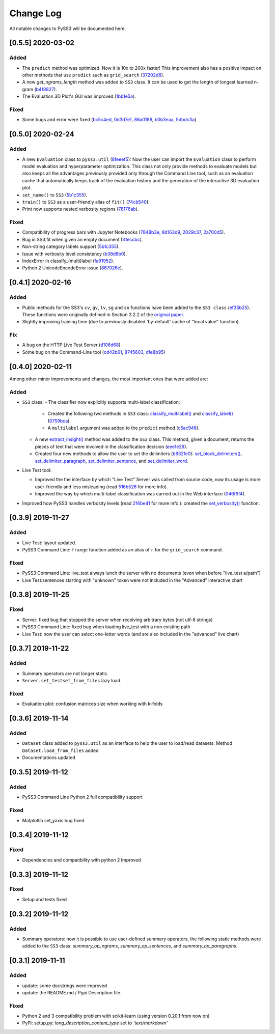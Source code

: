 .. _changelog:

*************
Change Log
*************

All notable changes to PySS3 will be documented here.


[0.5.5] 2020-03-02
==================

Added
-----

- The ``predict`` method was optimized. Now it is 10x to 200x faster! This improvement also has a positive impact on other methods that use ``predict`` such as ``grid_search`` (`37202d8 <https://github.com/sergioburdisso/pyss3/commit/37202d8>`__).
- A new `get_ngrams_length` method was added to ``SS3`` class. It can be used to get the length of longest learned n-gram (`b4f8827 <https://github.com/sergioburdisso/pyss3/commit/b4f8827>`__).
- The Evaluation 3D Plot's GUI was improved (`1bb1e5a <https://github.com/sergioburdisso/pyss3/commit/1bb1e5a>`__).

Fixed
-----

- Some bugs and error were fixed (`bc5c4ed <https://github.com/sergioburdisso/pyss3/commit/bc5c4ed>`__, `0d3d7e1 <https://github.com/sergioburdisso/pyss3/commit/0d3d7e1>`__, `86a0189 <https://github.com/sergioburdisso/pyss3/commit/86a0189>`__, `b0b3eaa <https://github.com/sergioburdisso/pyss3/commit/b0b3eaa>`__, `5dbdc3a <https://github.com/sergioburdisso/pyss3/commit/5dbdc3a>`__)


[0.5.0] 2020-02-24
==================

Added
-----

- A new ``Evaluation`` class to ``pyss3.util`` (`8feeef5 <https://github.com/sergioburdisso/pyss3/commit/8feeef5a44ccc26e98f967fe470d0d0521d97f96>`__): Now the user can import the ``Evaluation`` class to perform model evaluation and hyperparameter optimization. This class not only provide methods to evaluate models but also keeps all the advantages previously provided only through the Command Line tool, such as an evaluation cache that automatically keeps track of the evaluation history and the generation of the interactive 3D evaluation plot.
- ``set_name()`` to ``SS3`` (`5b1c355 <https://github.com/sergioburdisso/pyss3/commit/5b1c355070ad66884f4360128cbf4f97d9b018b6>`__).
- ``train()`` to ``SS3`` as a user-friendly alias of ``fit()`` (`74cb540 <https://github.com/sergioburdisso/pyss3/commit/74cb54067e10dfeecf0bb52a05d20d2e84b3b34c>`__).
- Print now supports nested verbosity regions (`78176ab <https://github.com/sergioburdisso/pyss3/commit/78176abb27f2b8a4e7233820ab93265f5c4ee5d5>`__).

Fixed
-----

- Compatibility of progress bars with Jupyter Notebooks (`7848b3e <https://github.com/sergioburdisso/pyss3/commit/7848b3e97d42dfb4121ddddbf3fcbae9e9e6736e>`__, `8d163d9 <https://github.com/sergioburdisso/pyss3/commit/8d163d9c1b6391fd32c0c5fc0b6d2190376d7f1f>`__, `2029c37 <https://github.com/sergioburdisso/pyss3/commit/2029c37af1e7739865402f4af194cd7fc122a2f8>`__, `2a700d5 <https://github.com/sergioburdisso/pyss3/commit/2a700d53c5d676c5bbba2cc21494f596d05fbfd2>`__).
- Bug in SS3.fit when given an empty document (`31eccbc <https://github.com/sergioburdisso/pyss3/commit/31eccbcb193efd3c8ebdacbae12615f54528c37e>`__).
- Non-string category labels support (`5b1c355 <https://github.com/sergioburdisso/pyss3/commit/5b1c355070ad66884f4360128cbf4f97d9b018b6>`__).
- Issue with verbosity level consistency (`b38d8b0 <https://github.com/sergioburdisso/pyss3/commit/b38d8b0bc76c601931da45e8c2c96ff0ad95fda4>`__).
- IndexError in classify_(multi)label (`fa91952 <https://github.com/sergioburdisso/pyss3/commit/fa919523205ac9b49a8761734efc1766b44fe5f5>`__).
- Python 2 UnicodeEncodeError issue (`867026e <https://github.com/sergioburdisso/pyss3/commit/867026e30ee0566ce02836132ffd4933e18e8e1c>`__).




[0.4.1] 2020-02-16
==================

Added
-----
- Public methods for the SS3's ``cv``, ``gv``, ``lv``, ``sg`` and ``sn`` functions have been added to the ``SS3 class`` (`ef35b25 <https://github.com/sergioburdisso/pyss3/commit/ef35b25d8e194569007e6274cbbde856941f5627>`__). These functions were originally defined in Section 3.2.2 of the `original paper <https://arxiv.org/pdf/1905.08772.pdf>`__.
- Slightly improving training time (due to previously disabled 'by-default' cache of "local value" function).

Fix
---

- A bug on the HTTP Live Test Server (`d106d68 <https://github.com/sergioburdisso/pyss3/commit/d106d68bad782c3e5bab9376fc7c4ec52a97cc5c>`__)
- Some bug on the Command-Line tool (`cd42b61 <https://github.com/sergioburdisso/pyss3/commit/cd42b61c5c3e163f3aa5e7410fbeb27bb2180363>`__, `8745603 <https://github.com/sergioburdisso/pyss3/commit/874560356b439985e676b2a239958f4cb226368a>`__, `dfe8b95 <https://github.com/sergioburdisso/pyss3/commit/dfe8b952fadd7082b83f529110dd5e31b0a3e075>`__)


[0.4.0] 2020-02-11
==================

Among other minor improvements and changes, the most important ones that were added are:

Added
-----

- ``SS3`` class:
  - The classifier now explicitly supports multi-label classification:
    - Created the following two methods in ``SS3`` class: `classify_multilabel() <../api/index.html#pyss3.SS3.classify_multilabel>`__ and `classify_label() <../api/index.html#pyss3.SS3.classify_label>`__ (`0759bca <https://github.com/sergioburdisso/pyss3/commit/0759bca4392b2441d8a3668c8aca6bd85791e06f>`__).
    - A ``multilabel`` argument was added to the ``predict`` method (`c5ac946 <https://github.com/sergioburdisso/pyss3/commit/c5ac94681196fb5f7b22fe39a9f6b5bda5362d13>`__). 
  - A new `extract_insight() <../api/index.html#pyss3.SS3.extract_insight>`__  method was added to the ``SS3`` class. This method, given a document, returns the pieces of text that were involved in the classification decision (`eee1e29 <https://github.com/sergioburdisso/pyss3/commit/eee1e292f410679ea3d25ba45bc1e70c57a3613c>`__).
  - Created four new methods to allow the user to set the delimiters (`b632fe0 <https://github.com/sergioburdisso/pyss3/commit/b632fe05526ed7596b49867094a56718e6fbc219>`__): `set_block_delimiters() <../api/index.html#pyss3.SS3.set_block_delimiters>`__, `set_delimiter_paragraph <../api/index.html#pyss3.SS3.set_delimiter_paragraph>`__, `set_delimiter_sentence <../api/index.html#pyss3.SS3.set_delimiter_sentence>`__, and `set_delimiter_word <../api/index.html#pyss3.SS3.set_delimiter_word>`__.

- Live Test tool:

  - Improved the the interface by which "Live Test" Server was called from source code, now its usage is more user-friendly and less misleading (read `516b526 <https://github.com/sergioburdisso/pyss3/commit/516b52685da3649dfcb64650d3cdaf4ee5ae8d3a>`__ for more info).
  - Improved the way by which multi-label classification was carried out in the Web interface (`046f9f4 <https://github.com/sergioburdisso/pyss3/commit/046f9f424a241ce0cdef833d2561ff80bb3f5b2e>`__).

- Improved how PySS3 handles verbosity levels (read `216be41 <https://github.com/sergioburdisso/pyss3/commit/216be41e4824f60071be219ce783134528cde795>`__ for more info ): created the `set_verbosity() <../api/index.html#pyss3.set_verbosity>`__ function.


[0.3.9] 2019-11-27
==================

Added
-----
- Live Test: layout updated.
- PySS3 Command Line: ``frange`` function added as an alias of ``r`` for the ``grid_search`` command.

Fixed
-----
- PySS3 Command Line: live_test always lunch the server with no documents (even when before "live_test a/path")
- Live Test:sentences starting with "unknown" token were not included in the "Advanced" interactive chart

[0.3.8] 2019-11-25
==================

Fixed
-----
- Server: fixed bug that stopped the server when receiving arbitrary bytes (not utf-8 strings)
- PySS3 Command Line: fixed bug when loading live_test with a non existing path
- Live Test: now the user can select one-letter words (and are also included in the "advanced" live chart)


[0.3.7] 2019-11-22
==================

Added
-----
- Summary operators are not longer static.
- ``Server.set_testset_from_files`` lazy load.

Fixed
-----
- Evaluation plot: confusion matrices size when working with k-folds


[0.3.6] 2019-11-14
==================

Added
-----
- ``Dataset`` class added to ``pyss3.util`` as an interface to help the user to load/read datasets. Method ``Dataset.load_from_files`` added
- Documentations updated

[0.3.5] 2019-11-12
==================

Added
-----
- PySS3 Command Line Python 2 full compatibility support

Fixed
-----
- Matplotlib set_yaxis bug fixed


[0.3.4] 2019-11-12
==================

Fixed
-----
- Dependencies and compatibility with python 2 Improved


[0.3.3] 2019-11-12
==================

Fixed
-----
- Setup and tests fixed


[0.3.2] 2019-11-12
==================

Added
-----
- Summary operators: now it is possible to use user-defined summary operators, the following static methods were added to the ``SS3`` class: `summary_op_ngrams`, `summary_op_sentences`, and `summary_op_paragraphs`.


[0.3.1] 2019-11-11
==================

Added
-----
- update: some docstrings were improved
- update: the README.md / Pypi Description file.

Fixed
-----
- Python 2 and 3 compatibility problem with scikit-learn (using version 0.20.1 from now on)
- PyPi: setup.py: `long_description_content_type` set to `'text/markdown'`